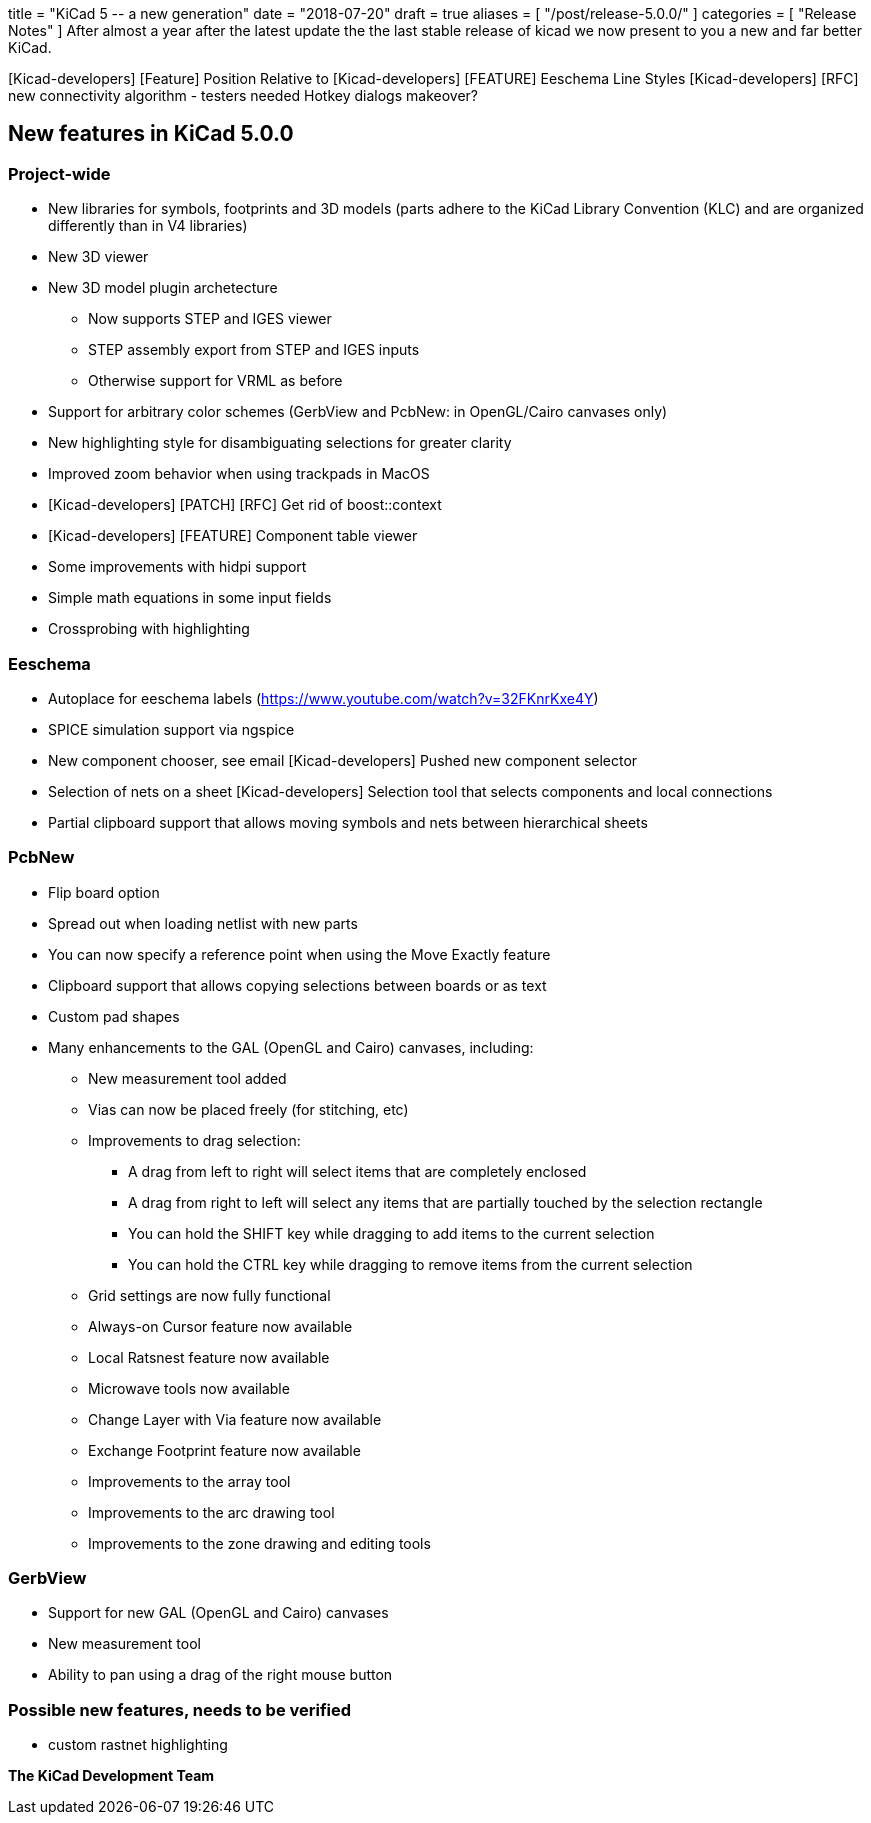 +++
title = "KiCad 5 -- a new generation"
date = "2018-07-20"
draft = true
aliases = [
    "/post/release-5.0.0/"
]
categories = [
    "Release Notes"
]
+++
After almost a year after the latest update the the last stable release
of kicad we now present to you a new and far better KiCad.



[Kicad-developers] [Feature] Position Relative to
[Kicad-developers] [FEATURE] Eeschema Line Styles
[Kicad-developers] [RFC] new connectivity algorithm - testers needed
Hotkey dialogs makeover?

== New features in KiCad 5.0.0

=== Project-wide
* New libraries for symbols, footprints and 3D models (parts adhere to the KiCad Library Convention (KLC) and are organized differently than in V4 libraries)
* New 3D viewer
* New 3D model plugin archetecture
** Now supports STEP and IGES viewer
** STEP assembly export from STEP and IGES inputs
** Otherwise support for VRML as before
* Support for arbitrary color schemes (GerbView and PcbNew: in OpenGL/Cairo canvases only)
* New highlighting style for disambiguating selections for greater clarity
* Improved zoom behavior when using trackpads in MacOS
* [Kicad-developers] [PATCH] [RFC] Get rid of boost::context
* [Kicad-developers] [FEATURE] Component table viewer
* Some improvements with hidpi support
* Simple math equations in some input fields
* Crossprobing with highlighting

=== Eeschema

* Autoplace for eeschema labels (https://www.youtube.com/watch?v=32FKnrKxe4Y)
* SPICE simulation support via ngspice
* New component chooser, see email  [Kicad-developers] Pushed new component selector
* Selection of nets on a sheet [Kicad-developers] Selection tool that selects components and local connections
* Partial clipboard support that allows moving symbols and nets between hierarchical sheets

=== PcbNew

* Flip board option
* Spread out when loading netlist with new parts
* You can now specify a reference point when using the Move Exactly feature
* Clipboard support that allows copying selections between boards or as text
* Custom pad shapes
* Many enhancements to the GAL (OpenGL and Cairo) canvases, including:
** New measurement tool added
** Vias can now be placed freely (for stitching, etc)
** Improvements to drag selection:
*** A drag from left to right will select items that are completely enclosed
*** A drag from right to left will select any items that are partially touched by the selection rectangle
*** You can hold the SHIFT key while dragging to add items to the current selection
*** You can hold the CTRL key while dragging to remove items from the current selection
** Grid settings are now fully functional
** Always-on Cursor feature now available
** Local Ratsnest feature now available
** Microwave tools now available
** Change Layer with Via feature now available
** Exchange Footprint feature now available
** Improvements to the array tool
** Improvements to the arc drawing tool
** Improvements to the zone drawing and editing tools

=== GerbView

* Support for new GAL (OpenGL and Cairo) canvases
* New measurement tool
* Ability to pan using a drag of the right mouse button

=== Possible new features, needs to be verified
* custom rastnet highlighting

**The KiCad Development Team**
